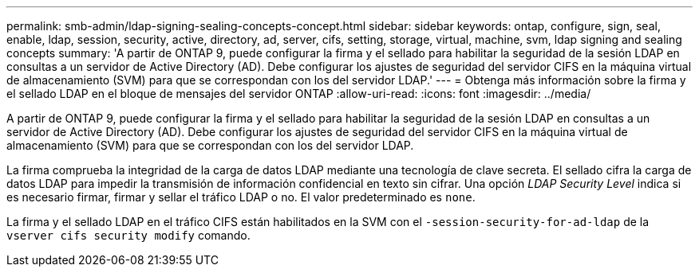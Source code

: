 ---
permalink: smb-admin/ldap-signing-sealing-concepts-concept.html 
sidebar: sidebar 
keywords: ontap, configure, sign, seal, enable, ldap, session, security, active, directory, ad, server, cifs, setting, storage, virtual, machine, svm, ldap signing and sealing concepts 
summary: 'A partir de ONTAP 9, puede configurar la firma y el sellado para habilitar la seguridad de la sesión LDAP en consultas a un servidor de Active Directory (AD). Debe configurar los ajustes de seguridad del servidor CIFS en la máquina virtual de almacenamiento (SVM) para que se correspondan con los del servidor LDAP.' 
---
= Obtenga más información sobre la firma y el sellado LDAP en el bloque de mensajes del servidor ONTAP
:allow-uri-read: 
:icons: font
:imagesdir: ../media/


[role="lead"]
A partir de ONTAP 9, puede configurar la firma y el sellado para habilitar la seguridad de la sesión LDAP en consultas a un servidor de Active Directory (AD). Debe configurar los ajustes de seguridad del servidor CIFS en la máquina virtual de almacenamiento (SVM) para que se correspondan con los del servidor LDAP.

La firma comprueba la integridad de la carga de datos LDAP mediante una tecnología de clave secreta. El sellado cifra la carga de datos LDAP para impedir la transmisión de información confidencial en texto sin cifrar. Una opción _LDAP Security Level_ indica si es necesario firmar, firmar y sellar el tráfico LDAP o no. El valor predeterminado es `none`.

La firma y el sellado LDAP en el tráfico CIFS están habilitados en la SVM con el `-session-security-for-ad-ldap` de la `vserver cifs security modify` comando.

